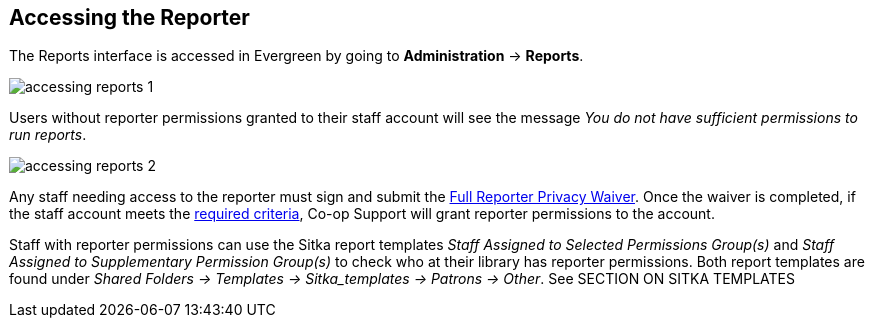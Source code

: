 Accessing the Reporter
----------------------
(((Reporter Permissions)))
(((Report Permissions)))
(((Permissions, Reporter)))
(((Permissions, Report)))

The Reports interface is accessed in Evergreen by going to *Administration* -> *Reports*.

image::images/report/accessing-reports-1.png[]

Users without reporter permissions granted to their staff account will see the message _You do 
not have sufficient permissions to run reports_.

image::images/report/accessing-reports-2.png[]

Any staff needing access to the reporter must sign and submit the 
https://bc.libraries.coop/support/sitka/reporter-privacy-waiver/full-reporter-privacy-waiver/[Full 
Reporter Privacy Waiver].  Once the waiver is completed, if the staff account meets the 
https://bc.libraries.coop/support/sitka/reporter-privacy-waiver/[required criteria],
Co-op Support will grant reporter permissions to the account. 

Staff with reporter permissions can use the Sitka report templates _Staff Assigned to Selected Permissions
Group(s)_ and _Staff Assigned to Supplementary Permission Group(s)_ to check who at their library
has reporter permissions.  Both report templates are found under _Shared Folders -> Templates -> Sitka_templates
 -> Patrons -> Other_.  See SECTION ON SITKA TEMPLATES